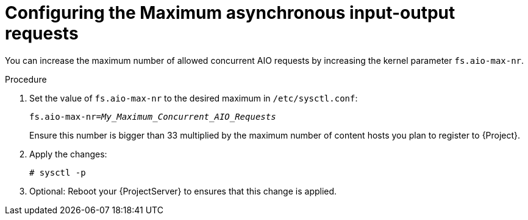 [id="Configuring_the_Maximum_Asynchronous_Input_Output_Requests_{context}"]
= Configuring the Maximum asynchronous input-output requests

You can increase the maximum number of allowed concurrent AIO requests by increasing the kernel parameter `fs.aio-max-nr`.

.Procedure
. Set the value of `fs.aio-max-nr` to the desired maximum in `/etc/sysctl.conf`:
+
[options="nowrap", subs="+quotes,verbatim,attributes"]
----
fs.aio-max-nr=_My_Maximum_Concurrent_AIO_Requests_
----
+
Ensure this number is bigger than 33 multiplied by the maximum number of content hosts you plan to register to {Project}.
. Apply the changes:
+
[options="nowrap", subs="+quotes,verbatim,attributes"]
----
# sysctl -p
----
// What does sysctl -p do?
. Optional: Reboot your {ProjectServer} to ensures that this change is applied.

